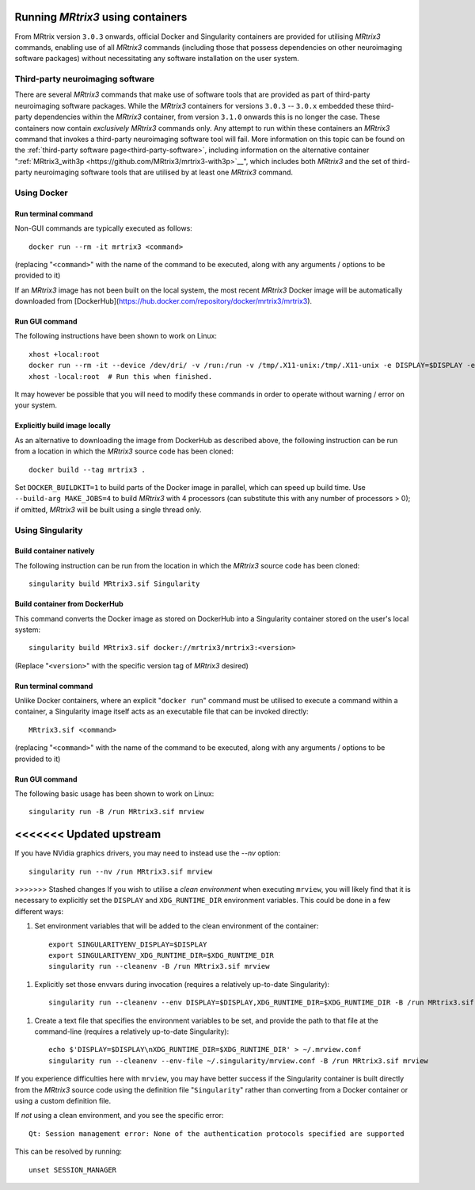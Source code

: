 .. _using_containers:

Running *MRtrix3* using containers
==================================

From MRtrix version ``3.0.3`` onwards, official Docker and Singularity
containers are provided for utilising *MRtrix3* commands, enabling use
of all *MRtrix3* commands (including those that possess dependencies on
other neuroimaging software packages) without necessitating any software
installation on the user system.

Third-party neuroimaging software
---------------------------------

There are several *MRtrix3* commands that make use of software tools
that are provided as part of third-party neuroimaging software packages.
While the *MRtrix3* containers for versions ``3.0.3`` -- ``3.0.x``
embedded these third-party dependencies within the *MRtrix3* container,
from version ``3.1.0`` onwards this is no longer the case.
These containers now contain *exclusively* *MRtrix3* commands only.
Any attempt to run within these containers an *MRtrix3* command
that invokes a third-party neuroimaging software tool will fail.
More information on this topic can be found on the
:ref:`third-party software page<third-party-software>`,
including information on the alternative container
":ref:`MRtrix3_with3p
<https://github.com/MRtrix3/mrtrix3-with3p>`__",
which includes both *MRtrix3* and the set of third-party neuroimaging
software tools that are utilised by at least one *MRtrix3* command.

Using Docker
------------

Run terminal command
^^^^^^^^^^^^^^^^^^^^

Non-GUI commands are typically executed as follows::

    docker run --rm -it mrtrix3 <command>

(replacing "``<command>``" with the name of the command to be executed,
along with any arguments / options to be provided to it)

If an *MRtrix3* image has not been built on the local system, the
most recent *MRtrix3* Docker image will be automatically downloaded from
[DockerHub](https://hub.docker.com/repository/docker/mrtrix3/mrtrix3).

Run GUI command
^^^^^^^^^^^^^^^

The following instructions have been shown to work on Linux::

    xhost +local:root
    docker run --rm -it --device /dev/dri/ -v /run:/run -v /tmp/.X11-unix:/tmp/.X11-unix -e DISPLAY=$DISPLAY -e XDG_RUNTIME_DIR=$XDG_RUNTIME_DIR -u $UID mrtrix3 mrview
    xhost -local:root  # Run this when finished.

It may however be possible that you will need to modify these commands
in order to operate without warning / error on your system.

Explicitly build image locally
^^^^^^^^^^^^^^^^^^^^^^^^^^^^^^

As an alternative to downloading the image from DockerHub as described
above, the following instruction can be run from a location in which the
*MRtrix3* source code has been cloned::

    docker build --tag mrtrix3 .

Set ``DOCKER_BUILDKIT=1`` to build parts of the Docker image in parallel,
which can speed up build time.
Use ``--build-arg MAKE_JOBS=4`` to build *MRtrix3* with 4 processors
(can substitute this with any number of processors > 0); if omitted,
*MRtrix3* will be built using a single thread only.

Using Singularity
-----------------

Build container natively
^^^^^^^^^^^^^^^^^^^^^^^^

The following instruction can be run from the location in which the
*MRtrix3* source code has been cloned::

    singularity build MRtrix3.sif Singularity

Build container from DockerHub
^^^^^^^^^^^^^^^^^^^^^^^^^^^^^^

This command converts the Docker image as stored on DockerHub into a
Singularity container stored on the user's local system::

    singularity build MRtrix3.sif docker://mrtrix3/mrtrix3:<version>

(Replace "``<version>``" with the specific version tag of *MRtrix3*
desired)

Run terminal command
^^^^^^^^^^^^^^^^^^^^

Unlike Docker containers, where an explicit "``docker run``" command must be
utilised to execute a command within a container, a Singularity image itself
acts as an executable file that can be invoked directly::

    MRtrix3.sif <command>

(replacing "``<command>``" with the name of the command to be executed,
along with any arguments / options to be provided to it)

Run GUI command
^^^^^^^^^^^^^^^

The following basic usage has been shown to work on Linux::

    singularity run -B /run MRtrix3.sif mrview

<<<<<<< Updated upstream
=======
If you have NVidia graphics drivers, you may need to instead use the `--nv` option::

    singularity run --nv /run MRtrix3.sif mrview

>>>>>>> Stashed changes
If you wish to utilise a *clean environment* when executing ``mrview``,
you will likely find that it is necessary to explicitly set the ``DISPLAY``
and ``XDG_RUNTIME_DIR`` environment variables. This could be done in a
few different ways:

1.  Set environment variables that will be added to the clean
    environment of the container::

        export SINGULARITYENV_DISPLAY=$DISPLAY
        export SINGULARITYENV_XDG_RUNTIME_DIR=$XDG_RUNTIME_DIR
        singularity run --cleanenv -B /run MRtrix3.sif mrview

1.  Explicitly set those envvars during invocation
    (requires a relatively up-to-date Singularity)::

        singularity run --cleanenv --env DISPLAY=$DISPLAY,XDG_RUNTIME_DIR=$XDG_RUNTIME_DIR -B /run MRtrix3.sif mrview

1.  Create a text file that specifies the environment variables to be set,
    and provide the path to that file at the command-line
    (requires a relatively up-to-date Singularity)::

        echo $'DISPLAY=$DISPLAY\nXDG_RUNTIME_DIR=$XDG_RUNTIME_DIR' > ~/.mrview.conf
        singularity run --cleanenv --env-file ~/.singularity/mrview.conf -B /run MRtrix3.sif mrview

If you experience difficulties here with ``mrview``, you may have better
success if the Singularity container is built directly from the *MRtrix3*
source code using the definition file "``Singularity``" rather than
converting from a Docker container or using a custom definition file.

If *not* using a clean environment, and you see the specific error::

    Qt: Session management error: None of the authentication protocols specified are supported

This can be resolved by running::

    unset SESSION_MANAGER
